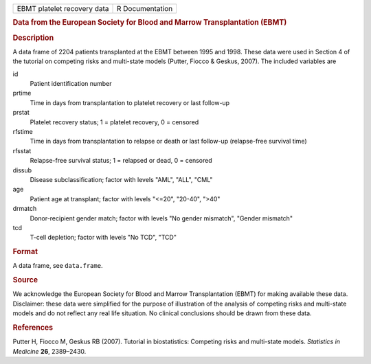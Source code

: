 .. container::

   .. container::

      =========================== ===============
      EBMT platelet recovery data R Documentation
      =========================== ===============

      .. rubric:: Data from the European Society for Blood and Marrow
         Transplantation (EBMT)
         :name: data-from-the-european-society-for-blood-and-marrow-transplantation-ebmt

      .. rubric:: Description
         :name: description

      A data frame of 2204 patients transplanted at the EBMT between
      1995 and 1998. These data were used in Section 4 of the tutorial
      on competing risks and multi-state models (Putter, Fiocco &
      Geskus, 2007). The included variables are

      id
         Patient identification number

      prtime
         Time in days from transplantation to platelet recovery or last
         follow-up

      prstat
         Platelet recovery status; 1 = platelet recovery, 0 = censored

      rfstime
         Time in days from transplantation to relapse or death or last
         follow-up (relapse-free survival time)

      rfsstat
         Relapse-free survival status; 1 = relapsed or dead, 0 =
         censored

      dissub
         Disease subclassification; factor with levels "AML", "ALL",
         "CML"

      age
         Patient age at transplant; factor with levels "<=20", "20-40",
         ">40"

      drmatch
         Donor-recipient gender match; factor with levels "No gender
         mismatch", "Gender mismatch"

      tcd
         T-cell depletion; factor with levels "No TCD", "TCD"

      .. rubric:: Format
         :name: format

      A data frame, see ``data.frame``.

      .. rubric:: Source
         :name: source

      We acknowledge the European Society for Blood and Marrow
      Transplantation (EBMT) for making available these data.
      Disclaimer: these data were simplified for the purpose of
      illustration of the analysis of competing risks and multi-state
      models and do not reflect any real life situation. No clinical
      conclusions should be drawn from these data.

      .. rubric:: References
         :name: references

      Putter H, Fiocco M, Geskus RB (2007). Tutorial in biostatistics:
      Competing risks and multi-state models. *Statistics in Medicine*
      **26**, 2389–2430.

